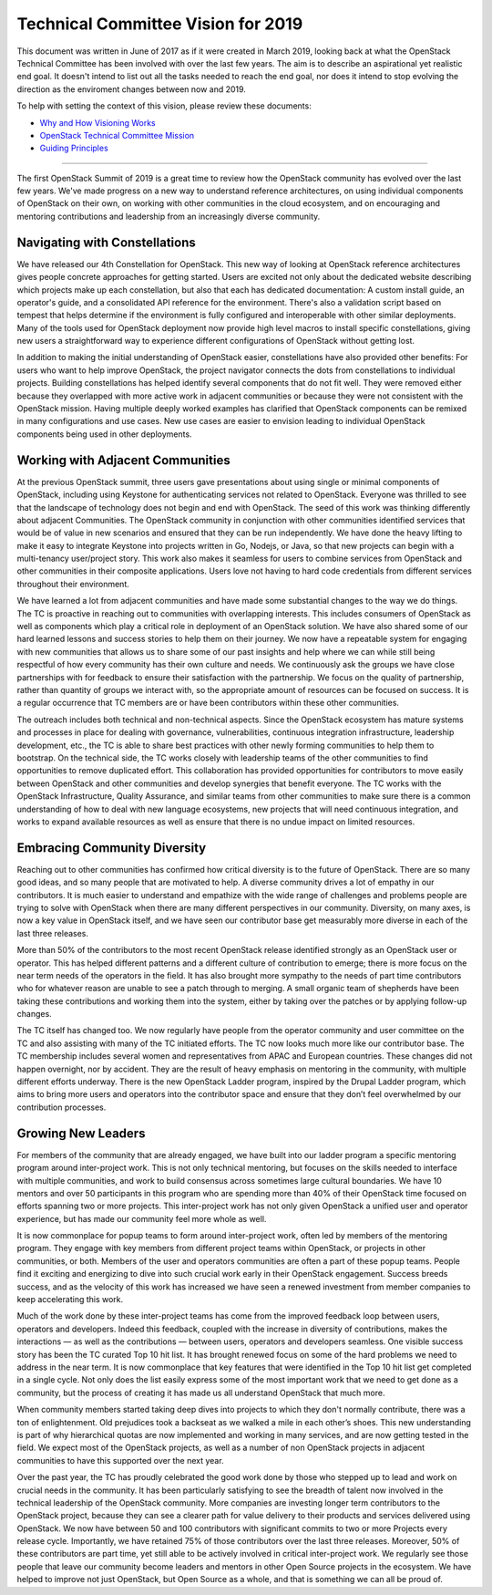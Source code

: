 
=====================================
 Technical Committee Vision for 2019
=====================================

This document was written in June of 2017 as if it were created in
March 2019, looking back at what the OpenStack Technical Committee has been
involved with over the last few years. The aim is to describe an aspirational
yet realistic end goal. It doesn't intend to list out all the tasks needed to
reach the end goal, nor does it intend to stop evolving the direction as the
enviroment changes between now and 2019.

To help with setting the context of this vision, please review these documents:

* `Why and How Visioning Works <https://www.zingtrain.com/content/why-and-how-visioning-works>`_
* `OpenStack Technical Committee Mission <https://governance.openstack.org/tc/reference/charter.html#mission>`_
* `Guiding Principles <https://governance.openstack.org/tc/reference/principles.html>`_

----

The first OpenStack Summit of 2019 is a great time to review how the
OpenStack community has evolved over the last few years. We've made
progress on a new way to understand reference architectures, on using
individual components of OpenStack on their own, on working with other
communities in the cloud ecosystem, and on encouraging and mentoring
contributions and leadership from an increasingly diverse community.

Navigating with Constellations
------------------------------

We have released our 4th Constellation for OpenStack. This new way of
looking at OpenStack reference architectures gives people concrete
approaches for getting started. Users are excited not only about the
dedicated website describing which projects make up each
constellation, but also that each has dedicated documentation: A
custom install guide, an operator's guide, and a consolidated API
reference for the environment. There's also a validation script based
on tempest that helps determine if the environment is fully configured
and interoperable with other similar deployments. Many of the tools
used for OpenStack deployment now provide high level macros to install
specific constellations, giving new users a straightforward way to
experience different configurations of OpenStack without getting lost.

In addition to making the initial understanding of OpenStack easier,
constellations have also provided other benefits: For users who want
to help improve OpenStack, the project navigator connects the dots
from constellations to individual projects. Building constellations
has helped identify several components that do not fit well. They were
removed either because they overlapped with more active work in
adjacent communities or because they were not consistent with the
OpenStack mission. Having multiple deeply worked examples has
clarified that OpenStack components can be remixed in many
configurations and use cases. New use cases are easier to envision
leading to individual OpenStack components being used in other
deployments.

Working with Adjacent Communities
---------------------------------

At the previous OpenStack summit, three users gave presentations about
using single or minimal components of OpenStack, including using
Keystone for authenticating services not related to OpenStack.
Everyone was thrilled to see that the landscape of technology does not
begin and end with OpenStack. The seed of this work was thinking
differently about adjacent Communities. The OpenStack community in
conjunction with other communities identified services that would be
of value in new scenarios and ensured that they can be run
independently. We have done the heavy lifting to make it easy to
integrate Keystone into projects written in Go, Nodejs, or Java, so
that new projects can begin with a multi-tenancy user/project story.
This work also makes it seamless for users to combine services from
OpenStack and other communities in their composite applications. Users
love not having to hard code credentials from different services
throughout their environment.

.. TODO(cdent): We need an example going the other direction. A tech
                from an adjacent community that OpenStack has chosen
                to adopt (perhaps even replacing something).

We have learned a lot from adjacent communities and have made some
substantial changes to the way we do things. The TC is proactive in
reaching out to communities with overlapping interests. This includes
consumers of OpenStack as well as components which play a critical
role in deployment of an OpenStack solution. We have also
shared some of our hard learned lessons and success stories to help
them on their journey. We now have a repeatable system for engaging
with new communities that allows us to share some of our past insights
and help where we can while still being respectful of how every
community has their own culture and needs. We continuously ask the
groups we have close partnerships with for feedback to ensure
their satisfaction with the partnership. We focus on the quality of
partnership, rather than quantity of groups we interact with, so the
appropriate amount of resources can be focused on success. It is a
regular occurrence that TC members are or have been contributors within
these other communities.

The outreach includes both technical and non-technical aspects. Since
the OpenStack ecosystem has mature systems and processes in place for
dealing with governance, vulnerabilities, continuous integration
infrastructure, leadership development, etc., the TC is able to share
best practices with other newly forming communities to help them to
bootstrap. On the technical side, the TC works closely with leadership
teams of the other communities to find opportunities to remove
duplicated effort. This collaboration has provided opportunities for
contributors to move easily between OpenStack and other communities
and develop synergies that benefit everyone. The TC works with the
OpenStack Infrastructure, Quality Assurance, and similar teams from
other communities to make sure there is a common understanding of how
to deal with new language ecosystems, new projects that will need
continuous integration, and works to expand available resources as
well as ensure that there is no undue impact on limited resources.

Embracing Community Diversity
-----------------------------

Reaching out to other communities has confirmed how critical diversity
is to the future of OpenStack. There are so many good ideas, and so
many people that are motivated to help. A diverse community drives a
lot of empathy in our contributors. It is much easier to
understand and empathize with the wide range of challenges and
problems people are trying to solve with OpenStack when there are
many different perspectives in our community. Diversity, on many axes,
is now a key value in OpenStack itself, and we have seen our
contributor base get measurably more diverse in each of the last three
releases.

More than 50% of the contributors to the most recent OpenStack release
identified strongly as an OpenStack user or operator. This has helped
different patterns and a different culture of contribution to emerge;
there is more focus on the near term needs of the operators in the
field. It has also brought more sympathy to the needs of part time
contributors who for whatever reason are unable to see a patch through
to merging. A small organic team of shepherds have been taking these
contributions and working them into the system, either by taking over
the patches or by applying follow-up changes.

The TC itself has changed too. We now regularly have people
from the operator community and user committee on the TC and also
assisting with many of the TC initiated efforts. The TC now looks much
more like our contributor base. The TC membership includes several
women and representatives from APAC and European countries. These
changes did not happen overnight, nor by accident. They are the result
of heavy emphasis on mentoring in the community, with multiple different
efforts underway. There is the new OpenStack Ladder program, inspired
by the Drupal Ladder program, which aims to bring more
users and operators into the contributor space and ensure that they
don’t feel overwhelmed by our contribution processes.

Growing New Leaders
-------------------

For members of the community that are already engaged, we have built
into our ladder program a specific mentoring program around
inter-project work. This is not only technical mentoring, but focuses
on the skills needed to interface with multiple communities, and work
to build consensus across sometimes large cultural boundaries. We have
10 mentors and over 50 participants in this program who are spending
more than 40% of their OpenStack time focused on efforts spanning two
or more projects. This inter-project work has not only given OpenStack
a unified user and operator experience, but has made our community
feel more whole as well.

It is now commonplace for popup teams to form around inter-project
work, often led by members of the mentoring program. They engage with
key members from different project teams within OpenStack, or projects
in other communities, or both. Members of the user and operators
communities are often a part of these popup teams. People find it
exciting and energizing to dive into such crucial work early in their
OpenStack engagement. Success breeds success, and as the velocity of
this work has increased we have seen a renewed investment from member
companies to keep accelerating this work.

Much of the work done by these inter-project teams has come from the
improved feedback loop between users, operators and developers. Indeed
this feedback, coupled with the increase in diversity of contributions,
makes the interactions — as well as the contributions — between users,
operators and developers seamless. One visible success story has been
the TC curated Top 10 hit list.  It has brought renewed focus on some of
the hard problems we need to address in the near term. It is now
commonplace that key features that were identified in the Top 10 hit
list get completed in a single cycle. Not only does the list easily
express some of the most important work that we need to get done as a
community, but the process of creating it has made us all understand
OpenStack that much more.

When community members started taking deep dives into projects to
which they don't normally contribute, there was a ton of
enlightenment. Old prejudices took a backseat as we walked a mile in
each other’s shoes. This new understanding is part of why hierarchical
quotas are now implemented and working in many services, and are now
getting tested in the field. We expect most of the OpenStack projects,
as well as a number of non OpenStack projects in adjacent communities
to have this supported over the next year.

Over the past year, the TC has proudly celebrated the good work done
by those who stepped up to lead and work on crucial needs in the
community. It has been particularly satisfying to see the breadth of
talent now involved in the technical leadership of the OpenStack
community. More companies are investing longer term contributors to
the OpenStack project, because they can see a clearer path for value
delivery to their products and services delivered using OpenStack. We
now have between 50 and 100 contributors with significant commits to
two or more Projects every release cycle. Importantly, we have
retained 75% of those contributors over the last three releases.
Moreover, 50% of these contributors are part time, yet still able to
be actively involved in critical inter-project work. We regularly see
those people that leave our community become leaders and mentors in
other Open Source projects in the ecosystem. We have helped to improve
not just OpenStack, but Open Source as a whole, and that is something
we can all be proud of.
